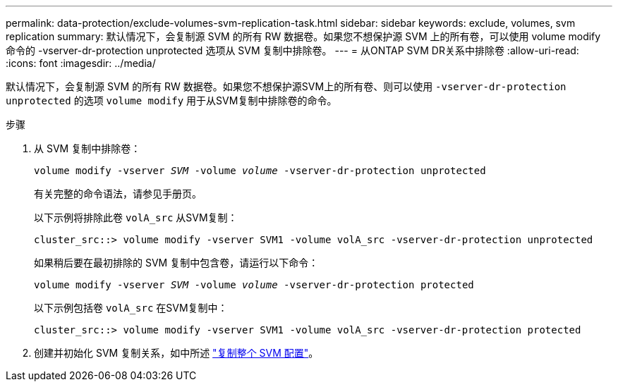 ---
permalink: data-protection/exclude-volumes-svm-replication-task.html 
sidebar: sidebar 
keywords: exclude, volumes, svm replication 
summary: 默认情况下，会复制源 SVM 的所有 RW 数据卷。如果您不想保护源 SVM 上的所有卷，可以使用 volume modify 命令的 -vserver-dr-protection unprotected 选项从 SVM 复制中排除卷。 
---
= 从ONTAP SVM DR关系中排除卷
:allow-uri-read: 
:icons: font
:imagesdir: ../media/


[role="lead"]
默认情况下，会复制源 SVM 的所有 RW 数据卷。如果您不想保护源SVM上的所有卷、则可以使用 `-vserver-dr-protection unprotected` 的选项 `volume modify` 用于从SVM复制中排除卷的命令。

.步骤
. 从 SVM 复制中排除卷：
+
`volume modify -vserver _SVM_ -volume _volume_ -vserver-dr-protection unprotected`

+
有关完整的命令语法，请参见手册页。

+
以下示例将排除此卷 `volA_src` 从SVM复制：

+
[listing]
----
cluster_src::> volume modify -vserver SVM1 -volume volA_src -vserver-dr-protection unprotected
----
+
如果稍后要在最初排除的 SVM 复制中包含卷，请运行以下命令：

+
`volume modify -vserver _SVM_ -volume _volume_ -vserver-dr-protection protected`

+
以下示例包括卷 `volA_src` 在SVM复制中：

+
[listing]
----
cluster_src::> volume modify -vserver SVM1 -volume volA_src -vserver-dr-protection protected
----
. 创建并初始化 SVM 复制关系，如中所述 link:replicate-entire-svm-config-task.html["复制整个 SVM 配置"]。

